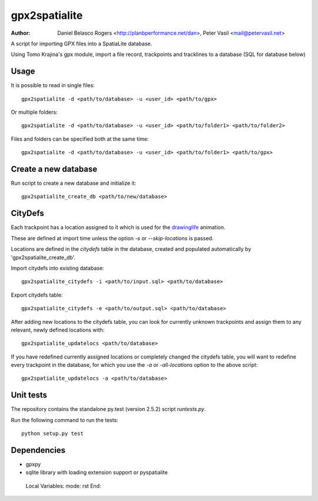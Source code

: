 ==============
gpx2spatialite
==============
:Author: Daniel Belasco Rogers <http://planbperformance.net/dan>,
         Peter Vasil <mail@petervasil.net>

A script for importing GPX files into a SpatiaLite database.

Using Tomo Krajina's gpx module, import a file record, trackpoints and
tracklines to a database (SQL for database below)


Usage
-----

It is possible to read in single files::

  gpx2spatialite -d <path/to/database> -u <user_id> <path/to/gpx>

Or multiple folders::

  gpx2spatialite -d <path/to/database> -u <user_id> <path/to/folder1> <path/to/folder2>

Files and folders can be specified both at the same time::

  gpx2spatialite -d <path/to/database> -u <user_id> <path/to/folder1> <path/to/gpx>


Create a new database
---------------------

Run script to create a new database and initialize it::

  gpx2spatialite_create_db <path/to/new/database>


CityDefs
--------

Each trackpoint has a location assigned to it which is used for the
`drawinglife <https://github.com/ptrv/drawinglife>`_ animation.

These are defined at import time unless the option `-s` or
`--skip-locations` is passed.

Locations are defined in the `citydefs` table in the database,
created and populated automatically by 'gpx2spatialite_create_db'.

Import citydefs into existing database::

  gpx2spatialite_citydefs -i <path/to/input.sql> <path/to/database>

Export citydefs table::

  gpx2spatialite_citydefs -e <path/to/output.sql> <path/to/database>

After adding new locations to the citydefs table, you can look for
currently unknown trackpoints and assign them to any relevant,
newly defined locations with::

  gpx2spatialite_updatelocs <path/to/database>

If you have redefined currently assigned locations or completely
changed the citydefs table, you will want to redefine every
trackpoint in the database, for which you use the `-a` or
`-all-locations` option to the above script::

  gpx2spatialite_updatelocs -a <path/to/database>


Unit tests
----------

The repository contains the standalone py.test (version 2.5.2) script
`runtests.py`.

Run the following command to run the tests::

  python setup.py test


Dependencies
------------

* gpxpy
* sqlite library with loading extension support or pyspatialite


..

   Local Variables:
   mode: rst
   End:

